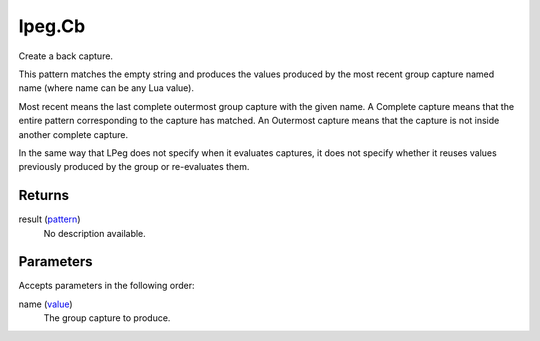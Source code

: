 lpeg.Cb
====================================================================================================

Create a back capture.
	
This pattern matches the empty string and produces the values produced by the most recent group 
capture named name (where name can be any Lua value).

Most recent means the last complete outermost group capture with the given name. A Complete capture
means that the entire pattern corresponding to the capture has matched. An Outermost capture means 
that the capture is not inside another complete capture.

In the same way that LPeg does not specify when it evaluates captures, it does not specify whether 
it reuses values previously produced by the group or re-evaluates them.

Returns
----------------------------------------------------------------------------------------------------

result (`pattern`_)
    No description available.

Parameters
----------------------------------------------------------------------------------------------------

Accepts parameters in the following order:

name (`value`_)
    The group capture to produce.

.. _`pattern`: ../../../lua/type/pattern.html
.. _`value`: ../../../lua/type/value.html
